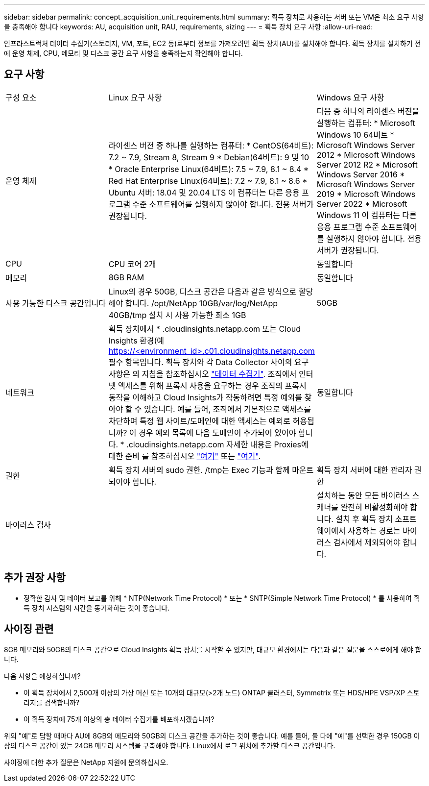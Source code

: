 ---
sidebar: sidebar 
permalink: concept_acquisition_unit_requirements.html 
summary: 획득 장치로 사용하는 서버 또는 VM은 최소 요구 사항을 충족해야 합니다 
keywords: AU, acquisition unit, RAU, requirements, sizing 
---
= 획득 장치 요구 사항
:allow-uri-read: 


[role="lead"]
인프라스트럭처 데이터 수집기(스토리지, VM, 포트, EC2 등)로부터 정보를 가져오려면 획득 장치(AU)를 설치해야 합니다. 획득 장치를 설치하기 전에 운영 체제, CPU, 메모리 및 디스크 공간 요구 사항을 충족하는지 확인해야 합니다.



== 요구 사항

|===


| 구성 요소 | Linux 요구 사항 | Windows 요구 사항 


| 운영 체제 | 라이센스 버전 중 하나를 실행하는 컴퓨터: * CentOS(64비트): 7.2 ~ 7.9, Stream 8, Stream 9 * Debian(64비트): 9 및 10 * Oracle Enterprise Linux(64비트): 7.5 ~ 7.9, 8.1 ~ 8.4 * Red Hat Enterprise Linux(64비트): 7.2 ~ 7.9, 8.1 ~ 8.6 * Ubuntu 서버: 18.04 및 20.04 LTS 이 컴퓨터는 다른 응용 프로그램 수준 소프트웨어를 실행하지 않아야 합니다. 전용 서버가 권장됩니다. | 다음 중 하나의 라이센스 버전을 실행하는 컴퓨터: * Microsoft Windows 10 64비트 * Microsoft Windows Server 2012 * Microsoft Windows Server 2012 R2 * Microsoft Windows Server 2016 * Microsoft Windows Server 2019 * Microsoft Windows Server 2022 * Microsoft Windows 11 이 컴퓨터는 다른 응용 프로그램 수준 소프트웨어를 실행하지 않아야 합니다. 전용 서버가 권장됩니다. 


| CPU | CPU 코어 2개 | 동일합니다 


| 메모리 | 8GB RAM | 동일합니다 


| 사용 가능한 디스크 공간입니다 | Linux의 경우 50GB, 디스크 공간은 다음과 같은 방식으로 할당해야 합니다. /opt/NetApp 10GB/var/log/NetApp 40GB/tmp 설치 시 사용 가능한 최소 1GB | 50GB 


| 네트워크 | 획득 장치에서 * .cloudinsights.netapp.com 또는 Cloud Insights 환경(예 https://<environment_id>.c01.cloudinsights.netapp.com 필수 항목입니다. 획득 장치와 각 Data Collector 사이의 요구 사항은 의 지침을 참조하십시오 link:data_collector_list.html["데이터 수집기"]. 조직에서 인터넷 액세스를 위해 프록시 사용을 요구하는 경우 조직의 프록시 동작을 이해하고 Cloud Insights가 작동하려면 특정 예외를 찾아야 할 수 있습니다. 예를 들어, 조직에서 기본적으로 액세스를 차단하며 특정 웹 사이트/도메인에 대한 액세스는 예외로 허용됩니까? 이 경우 예외 목록에 다음 도메인이 추가되어 있어야 합니다. * .cloudinsights.netapp.com 자세한 내용은 Proxies에 대한 준비 를 참조하십시오 link:task_troubleshooting_linux_acquisition_unit_problems.html#considerations-about-proxies-and-firewalls["여기"] 또는 link:task_troubleshooting_windows_acquisition_unit_problems.html#considerations-about-proxies-and-firewalls["여기"]. | 동일합니다 


| 권한 | 획득 장치 서버의 sudo 권한. /tmp는 Exec 기능과 함께 마운트되어야 합니다. | 획득 장치 서버에 대한 관리자 권한 


| 바이러스 검사 |  | 설치하는 동안 모든 바이러스 스캐너를 완전히 비활성화해야 합니다. 설치 후 획득 장치 소프트웨어에서 사용하는 경로는 바이러스 검사에서 제외되어야 합니다. 
|===


== 추가 권장 사항

* 정확한 감사 및 데이터 보고를 위해 * NTP(Network Time Protocol) * 또는 * SNTP(Simple Network Time Protocol) * 를 사용하여 획득 장치 시스템의 시간을 동기화하는 것이 좋습니다.




== 사이징 관련

8GB 메모리와 50GB의 디스크 공간으로 Cloud Insights 획득 장치를 시작할 수 있지만, 대규모 환경에서는 다음과 같은 질문을 스스로에게 해야 합니다.

다음 사항을 예상하십니까?

* 이 획득 장치에서 2,500개 이상의 가상 머신 또는 10개의 대규모(>2개 노드) ONTAP 클러스터, Symmetrix 또는 HDS/HPE VSP/XP 스토리지를 검색합니까?
* 이 획득 장치에 75개 이상의 총 데이터 수집기를 배포하시겠습니까?


위의 "예"로 답할 때마다 AU에 8GB의 메모리와 50GB의 디스크 공간을 추가하는 것이 좋습니다. 예를 들어, 둘 다에 "예"를 선택한 경우 150GB 이상의 디스크 공간이 있는 24GB 메모리 시스템을 구축해야 합니다. Linux에서 로그 위치에 추가할 디스크 공간입니다.

사이징에 대한 추가 질문은 NetApp 지원에 문의하십시오.
